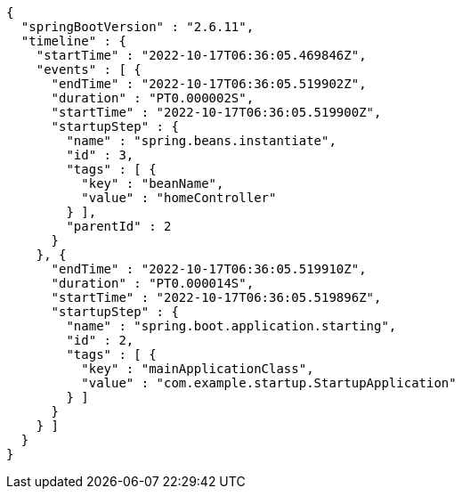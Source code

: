 [source,options="nowrap"]
----
{
  "springBootVersion" : "2.6.11",
  "timeline" : {
    "startTime" : "2022-10-17T06:36:05.469846Z",
    "events" : [ {
      "endTime" : "2022-10-17T06:36:05.519902Z",
      "duration" : "PT0.000002S",
      "startTime" : "2022-10-17T06:36:05.519900Z",
      "startupStep" : {
        "name" : "spring.beans.instantiate",
        "id" : 3,
        "tags" : [ {
          "key" : "beanName",
          "value" : "homeController"
        } ],
        "parentId" : 2
      }
    }, {
      "endTime" : "2022-10-17T06:36:05.519910Z",
      "duration" : "PT0.000014S",
      "startTime" : "2022-10-17T06:36:05.519896Z",
      "startupStep" : {
        "name" : "spring.boot.application.starting",
        "id" : 2,
        "tags" : [ {
          "key" : "mainApplicationClass",
          "value" : "com.example.startup.StartupApplication"
        } ]
      }
    } ]
  }
}
----